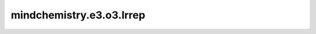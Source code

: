 mindchemistry.e3.o3.Irrep
============================

.. py:class:: mindchemistry.e3.o3.Irrep(l, p)

    O(3) 的不可约表示。这个类不包含任何数据，它是描述表示的结构。
    通常用作库中其他类的参数，以定义函数的输入和输出表示。

    参数:
        - **l** (Union[int, str]) - 非负整数，表示的阶数，:math:`l = 0, 1, \dots`。或者用字符串表示阶数和奇偶性。
        - **p** (int) - ｛1，-1｝， 表示的奇偶性， 默认值: ``None``。

    异常：
        - **NotImplementedError** - 如果方法未实现。
        - **ValueError** - 如果 `l` 为负数或 `p` 不在 {1, -1} 中。
        - **ValueError** - 如果 `l` 不能转换为 `Irrep`。
        - **TypeError** - 如果 `l` 不是 int 或 str。

    .. py:method:: wigD_from_angles(alpha, beta, gamma, k)

        从欧拉角计算 O(3) 的 Wigner D 矩阵表示。

        参数:
            - **alpha** (Union[Tensor[float32], List[float], Tuple[float], ndarray[np.float32], float]) - 围绕Y轴旋转:math:`\alpha`，第三个作用。
            - **beta** (Union[Tensor[float32], List[float], Tuple[float], ndarray[np.float32], float]) - 围绕X轴旋转:math:`\beta`，第二个作用。
            - **gamma** (Union[Tensor[float32], List[float], Tuple[float], ndarray[np.float32], float]) - 围绕Y轴旋转:math:`\gamma`，第一个作用。
            - **k** (Union[None, Tensor[float32], List[float], Tuple[float], ndarray[np.float32], float]) - 应用奇偶校验的次数。默认值: ``None``。

        返回:
            张量，O(3) 的 Wigner D 矩阵表示。张量形状为 :math:`(..., 2l+1, 2l+1)` 。

    .. py:method:: wigD_from_matrix(R)。

        从旋转矩阵中得到 O(3) 的 Wigner D 矩阵表示。

        参数:
            - **R** (Tensor) - 旋转矩阵。形状为:math:`(..., 3, 3)` 的张量。

        返回:
            O(3)的张量表示wigner D矩阵。形状为:math:`(..., 2l+1, 2l+1)` 的张量。

        异常：
            - **TypeError** - 如果 `R` 不是张量。